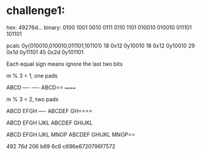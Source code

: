* challenge1: 

hex: 49276d...
binary: 0100 1001 0010 0111 0110 1101
        010010 010010 011101 101101

pcalc 0y{010010,010010,011101,101101}
	18              	0x12              	0y10010
	18              	0x12              	0y10010
	29              	0x1d              	0y11101
	45              	0x2d              	0y101101

Each equal sign means ignore the last two bits

m % 3 = 1, one pads
# 2 Missing = one pad
ABCD ---- ----
ABCD== ======

m % 3 = 2, two pads 
# 1 Missing = two pad
ABCD EFGH ----
ABCDEF GH====

# 0 missing
ABCD EFGH IJKL
ABCDEF GHIJKL

ABCD EFGH IJKL MNOP
ABCDEF GHIJKL MNOP==


492
76d
206
b69
6c6
c696e6720796f7572

